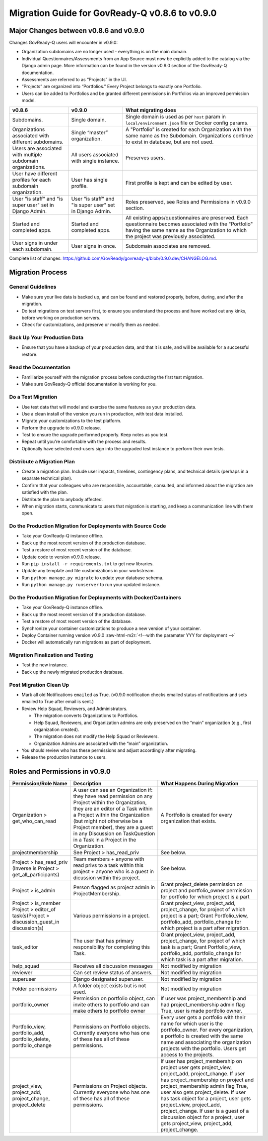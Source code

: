 .. role:: raw-html-m2r(raw)
   :format: html

Migration Guide for GovReady-Q v0.8.6 to v0.9.0
===============================================

Major Changes between v0.8.6 and v0.9.0
---------------------------------------

Changes GovReady-Q users will encounter in v0.9.0:

* Organization subdomains are no longer used - everything is on the main domain.
* Individual Questionnaires/Assessments from an App Source must now be explicitly added to the catalog via the Django admin page. More information can be found in the version v0.9.0 section of the GovReady-Q documentation.
* Assessments are referred to as “Projects” in the UI.
* “Projects” are organized into “Portfolios.” Every Project belongs to exactly one Portfolio.
* Users can be added to Portfolios and be granted different permissions in Portfolios via an improved permission model.

.. list-table::
   :header-rows: 1
   :class: tight-table 

   * - **v0.8.6**
     - **v0.9.0**
     - **What migrating does**
   * - Subdomains.
     - Single domain.
     - Single domain is used as per ``host`` param in ``local/environment.json`` file or Docker config params.
   * - Organizations associated with different subdomains.
     - Single “master” organization.
     - A "Portfolio" is created for each Organization with the same name as the Subdomain. Organizations continue to exist in database, but are not used.
   * - Users are associated with multiple subdomain organizations.
     - All users associated with single instance.
     - Preserves users.
   * - User have different profiles for each subdomain organization.
     - User has single profile.
     - First profile is kept and can be edited by user.
   * - User "is staff" and "is super user" set in Django Admin.
     - User "is staff" and "is super user" set in Django Admin.
     - Roles preserved, see Roles and Permissions in v0.9.0 section.
   * - Started and completed apps.
     - Started and completed apps.
     - All existing apps/questionnaires are preserved. Each questionnaire becomes associated with the "Portfolio" having the same name as the Organization to which the project was previously associated.
   * - User signs in under each subdomain.
     - User signs in once.
     - Subdomain associates are removed.

Complete list of changes: `https://github.com/GovReady/govready-q/blob/0.9.0.dev/CHANGELOG.md <https://www.google.com/url?q=https://github.com/GovReady/govready-q/blob/0.9.0.dev/CHANGELOG.md&sa=D&ust=1567539997944000>`_.

Migration Process
-----------------

General Guidelines
^^^^^^^^^^^^^^^^^^

* Make sure your live data is backed up, and can be found and restored properly, before, during, and after the migration.
* Do test migrations on test servers first, to ensure you understand the process and have worked out any kinks, before working on production servers.
* Check for customizations, and preserve or modify them as needed.

Back Up Your Production Data
^^^^^^^^^^^^^^^^^^^^^^^^^^^^

* Ensure that you have a backup of your production data, and that it is safe, and will be available for a successful restore.

Read the Documentation
^^^^^^^^^^^^^^^^^^^^^^

* Familiarize yourself with the migration process before conducting the first test migration.
* Make sure GovReady-Q official documentation is working for you.

Do a Test Migration
^^^^^^^^^^^^^^^^^^^

* Use test data that will model and exercise the same features as your production data.
* Use a clean install of the version you run in production, with test data installed.
* Migrate your customizations to the test platform.
* Perform the upgrade to v0.9.0.release.
* Test to ensure the upgrade performed properly.  Keep notes as you test.
* Repeat until you're comfortable with the process and results.
* Optionally have selected end-users sign into the upgraded test instance to perform their own tests.

Distribute a Migration Plan
^^^^^^^^^^^^^^^^^^^^^^^^^^^

* Create a migration plan. Include user impacts, timelines, contingency plans, and technical details (perhaps in a separate technical plan).
* Confirm that your colleagues who are responsible, accountable, consulted, and informed about the migration are satisfied with the plan.
* Distribute the plan to anybody affected.
* When migration starts, communicate to users that migration is starting, and keep a communication line with them open.

Do the Production Migration for Deployments with Source Code
^^^^^^^^^^^^^^^^^^^^^^^^^^^^^^^^^^^^^^^^^^^^^^^^^^^^^^^^^^^^

* Take your GovReady-Q instance offline.
* Back up the most recent version of the production database.
* Test a restore of most recent version of the database.
* Update code to version v0.9.0.release.
* Run ``pip install -r requirements.txt`` to get new libraries.

  .. raw:: html

     <!-- * [Coming soon: Run the migration checker to compare files for impact to your customized files.]  -->

* Update any template and file customizations in your workstream.
* Run ``python manage.py migrate`` to update your database schema.
* Run ``python manage.py runserver`` to run your updated instance.

Do the Production Migration for Deployments with Docker/Containers
^^^^^^^^^^^^^^^^^^^^^^^^^^^^^^^^^^^^^^^^^^^^^^^^^^^^^^^^^^^^^^^^^^

* Take your GovReady-Q instance offline.
* Back up the most recent version of the production database.
* Test a restore of most recent version of the database.
* Synchronize your container customizations to produce a new version of your container.
* Deploy Container running version v0.9.0 :raw-html-m2r:`<!--with the paramater YYY for deployment -->`
* Docker will automatically run migrations as part of deployment.

Migration Finalization and Testing
^^^^^^^^^^^^^^^^^^^^^^^^^^^^^^^^^^

* Test the new instance.
* Back up the newly migrated production database.

Post Migration Clean Up
^^^^^^^^^^^^^^^^^^^^^^^

* Mark all old Notifications ``emailed`` as True. (v0.9.0 notification checks emailed status of notifications and sets emailed to True after email is sent.)
* Review Help Squad, Reviewers, and Administrators. 

  * The migration converts Organizations to Portfolios. 
  * Help Squad, Reviewers, and Organization admins are only preserved on the “main” organization (e.g., first organization created). 
  * The migration does not modify the Help Squad or Reviewers. 
  * Organization Admins are associated with the “main” organization. 

* You should review who has these permissions and adjust accordingly after migrating.
* Release the production instance to users.

Roles and Permissions in v0.9.0
-------------------------------

.. list-table::
   :header-rows: 1
   :class: tight-table 

   * - **Permission/Role Name**
     - **Description**
     - **What Happens During Migration**
   * - Organization > get_who_can_read
     - A user can see an Organization if: they have read permission on any Project within the Organization, they are an editor of a Task within a Project within the Organization (but might not otherwise be a Project member), they are a guest in any Discussion on TaskQuestion in a Task in a Project in the Organization.
     - A Portfolio is created for every organization that exists.
   * - projectmembership
     - See Project > has_read_priv
     - See below.
   * - Project > has_read_priv (Inverse is Project > get_all_participants)
     - Team members + anyone with read privs to a task within this project + anyone who is a guest in dicussion within this project.
     - See below.
   * - Project > is_admin
     - Person flagged as project admin in ProjectMembership.
     - Grant project_delete permission on project and portfolio_owner permission for portfolio for which project is a part
   * - Project > is_member Project > editor_of task(s)Project > discussion_guest_in discussion(s)
     - Various permissions in a project.
     - Grant project_view, project_add, project_change, for project of which project is a part; Grant Portfolio_view, portfolio_add, portfolio_change for which project is a part after migration.
   * - task_editor
     - The user that has primary responsibility for completing this Task.
     - Grant project_view, project_add, project_change, for project of which task is a part; Grant Portfolio_view, portfolio_add, portfolio_change for which task is a part after migration.
   * - help_squad
     - Receives all discussion messages
     - Not modified by migration
   * - reviewer
     - Can set review status of answers.
     - Not modified by migration
   * - superuser
     - Django designated superuser.
     - Not modified by migration
   * - Folder permissions
     - A folder object exists but is not used.
     - Not modified by migration
   * - portfolio_owner
     - Permission on portfolio object, can invite others to portfolio and can make others to portfolio owner
     - If user was project_membership and had project_membership admin flag True, user is made portfolio owner.
   * - Portfolio_view, portfolio_add, portfolio_delete, portfolio_change
     - Permissions on Portfolio objects. Currently everyone who has one of these has all of these permissions.
     - Every user gets a portfolio with their name for which user is the portfolio_owner. For every organization, a portfolio is created with the same name and associating the organization projects with the portfolio. Users get access to the projects.
   * - project_view, project_add, project_change, project_delete
     - Permissions on Project objects. Currently everyone who has one of these has all of these permissions.
     - If user has project_membership on project user gets project_view, project_add, project_change.  If user has project_membership on project and project_membership admin flag True, user also gets project_delete. If user has task object for a project, user gets project_view, project_add, project_change.  If user is a guest of a discussion object for a project, user gets project_view, project_add, project_change.

